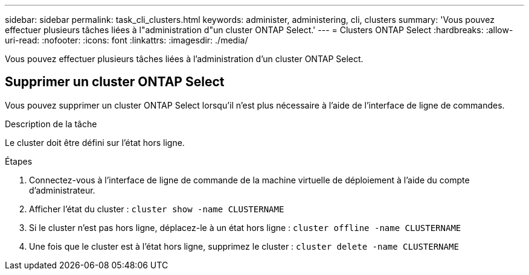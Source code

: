 ---
sidebar: sidebar 
permalink: task_cli_clusters.html 
keywords: administer, administering, cli, clusters 
summary: 'Vous pouvez effectuer plusieurs tâches liées à l"administration d"un cluster ONTAP Select.' 
---
= Clusters ONTAP Select
:hardbreaks:
:allow-uri-read: 
:nofooter: 
:icons: font
:linkattrs: 
:imagesdir: ./media/


[role="lead"]
Vous pouvez effectuer plusieurs tâches liées à l'administration d'un cluster ONTAP Select.



== Supprimer un cluster ONTAP Select

Vous pouvez supprimer un cluster ONTAP Select lorsqu'il n'est plus nécessaire à l'aide de l'interface de ligne de commandes.

.Description de la tâche
Le cluster doit être défini sur l'état hors ligne.

.Étapes
. Connectez-vous à l'interface de ligne de commande de la machine virtuelle de déploiement à l'aide du compte d'administrateur.
. Afficher l'état du cluster :
`cluster show -name CLUSTERNAME`
. Si le cluster n'est pas hors ligne, déplacez-le à un état hors ligne :
`cluster offline -name CLUSTERNAME`
. Une fois que le cluster est à l'état hors ligne, supprimez le cluster :
`cluster delete -name CLUSTERNAME`

